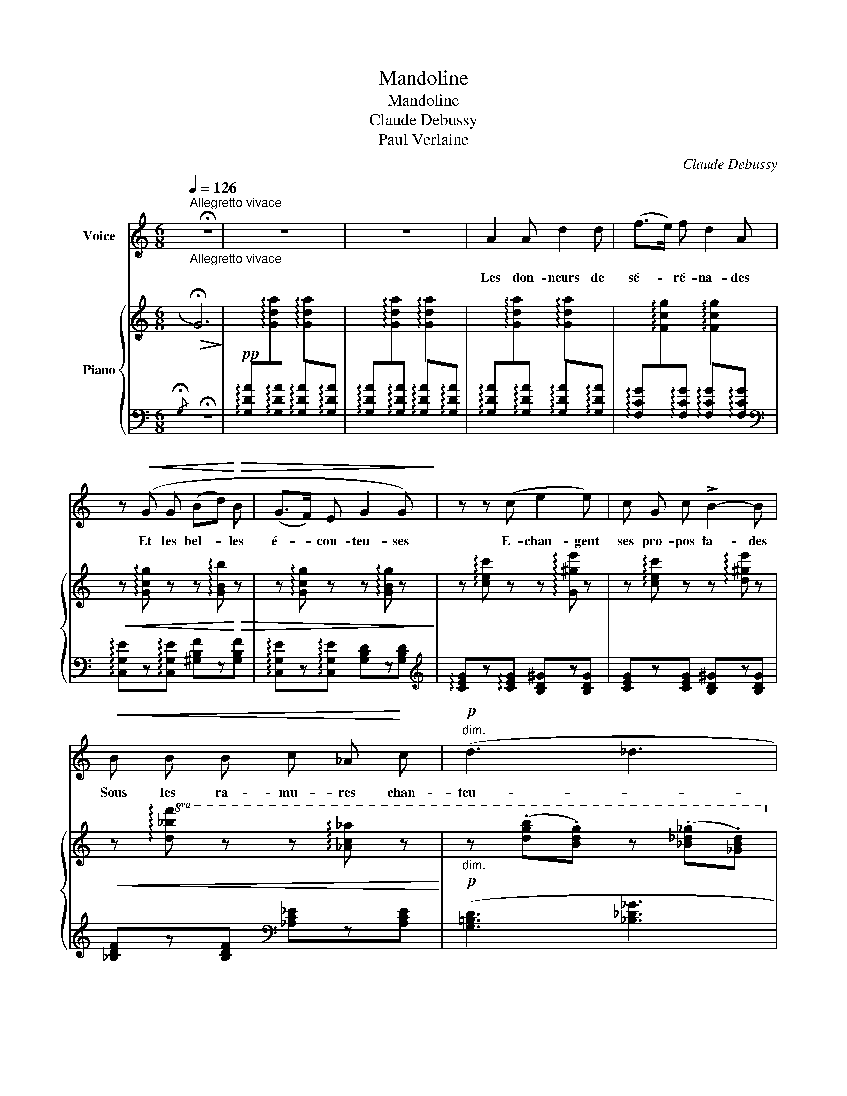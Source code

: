 X:1
T:Mandoline
T:Mandoline
T:Claude Debussy
T:Paul Verlaine
C:Claude Debussy
Z:Paul verlain
%%score ( 1 2 ) { 3 | ( 4 5 ) }
L:1/8
Q:1/4=126
M:6/8
K:C
V:1 treble nm="Voice"
V:2 treble 
V:3 treble nm="Piano"
V:4 bass 
V:5 bass 
V:1
"^Allegretto vivace""_Allegretto vivace" !fermata!z6 | z6 | z6 | A2 A d2 d | (f>e) f d2 A | %5
w: |||Les don- neurs de|sé- * ré- na- des|
 z!<(! (G G (Bd)!<)!!>(! B | (G>F) E G2 G)!>)! | z z (c e2 e) | c G c !>!B2- B | %9
w: Et les bel- * les|é- * cou- teu- ses|E- chan- gent|ses pro- pos fa- des|
!<(! B B B c _A!<)! c |!p!"^dim." (d3 _d3 | c3 _c3 |!pp! _A6- | A2) z z2 z | (F2 _A c2 c | %15
w: Sous les ra- mu- res chan-|teu- *||ses.|_|C'est Tir- cis et|
 (_A_B) c!>(! d3- | d3!>)! =B3) |!mf! .G .G .G .F .D .F |!<(! (G3!<)!!>(! _B3 | G3 F3!>)! | %20
w: c'est- * A- min-|* te,|Et c'est l'é- ter- nel Cli-|tan- *||
 G3) z2 z |!p! .e .e .e (d2 d | c A c B) B B | (ege d2 d | cgc B3- | B3) z2 z |[M:3/8] z3 || %27
w: dre,|Et c'est Da- mis qui|pour main- te cru- el- le|fait _ _ maint vers|ten- * * dre.|_||
[K:E][M:6/8] (2:3:2z!pp! B (2:3:2c c | (e3 (2:3:2c G | B3) (F F F |!>(! G2 G EFG!>)! | %31
w: Leurs cour- tes|ves- tes de|soie, Leurs lon- gues|ro- bes à _ _|
 B3- B) z (B | e B B-B B/) z/ (B | e2-) e !>!e3 |!p! (A3 (B=d) B |!>(! !tenuto!cec !tenuto!B=dB | %36
w: queu- es, Leur|é- lé- gan- * ce, Leur|joi- e Et|leurs mol- * les|om- * * bres _ _|
 A6-!>)! | A3) z2 z ||[K:C] (A2 A d2 d | (f>e) f d2 A) | z (G G (Bd) B | (G>F) E G2 G) | %42
w: bleu-|es,|Tour- bil- lon- nent|dans _ l'ex- ta- se|D'u- ne lu- * ne|rose _ et gri- se,|
 z z (c e) .e .e | (cG) c B2 B |!<(! ._B .B .B .c ._A .c!<)! |!>(! (d3 _d3!>)! |!p! c3 _c3 | _B6 | %48
w: Et la man- do-|li- * ne ja- se|par- mi les fris- sons de|bri- *||se.|
 _A6 |!pp! G3) (=A c A | B d B A c A | G3 F3 | E3 F_A F | G_B G F_A F | _E3) _D3 |!pp! C6- | C6- | %57
w: La,|la, la, la, la,|la, la, la, la, la, la,|la, _|la, la _ la,|la _ la, la _ la,|la _|la,|_|
 C3 (DFD | EGE DFD) | C6- | (C6 | C6- |!>(! C3 G3!>)! | c6-)[Q:1/4=114]"^T" |[Q:1/4=108]"^T" c6 | %65
w: * la _ _|_ _ _ _ _ _|la|_|la|_ la|la|_|
[Q:1/4=100]"^T" c6- |[Q:1/4=95]"^T" c6- | c3 z2 z | z6 | !fermata!z6 |] %70
w: la|_||||
V:2
 x6 | x6 | x6 | x6 | x6 | x6 | x6 | x6 | x6 | x6 | x6 | x6 | x6 | x6 | x6 | x6 | x6 | x6 | x6 | %19
 x6 | x6 | x6 | x6 | eg e z z2 | x6 | x6 |[M:3/8] x3 ||[K:E][M:6/8] z3 c c c | x6 | x6 | x6 | x6 | %32
 x6 | x6 | x6 | x6 | x6 | x6 ||[K:C] x6 | x6 | x6 | x6 | x6 | x6 | x6 | x6 | x6 | x6 | x6 | x6 | %50
 x6 | x6 | x6 | x6 | x6 | x6 | x6 | x6 | x6 | x6 | x6 | x6 | x6 | x6 | x6 | x6 | x6 | x6 | x6 | %69
 x6 |] %70
V:3
!>(![I:staff +1]{/!fermata!G,}[I:staff -1] !fermata!G6!>)! | x6 | x6 | x6 | x6 | %5
!<(! z !arpeggio![Gcg] z z !arpeggio![GBb]!<)!!>(! z | %6
 z !arpeggio![Gcg] z z !arpeggio![GBg] z!>)! | z !arpeggio![cec'] z z !arpeggio![G^ge'] z | %8
 z !arpeggio![cec'] z z !arpeggio![d^ge'] z | %9
!<(! z!8va(! !arpeggio![d_bf'] z z !arpeggio![_ac'_a'] z!<)! | %10
!p!"_dim." z (.[d'g'b'].[bd'g']) z (.[_b_d'_g'].[_gbd'])!8va)! | %11
 z (.[=g=c'=e'].[egc']) z (.[_e_g_c'].[_ceg]) | z !arpeggio![d_bf'] z z !arpeggio![dbf'] z | %13
 z !arpeggio![d_bf'] z z !arpeggio![dbf'] z |!p! z (.[_Acf].[_EAc]) z (.[Acf].[EAc]) | %15
 z (.[_Acf].[_EAc]) z !arpeggio![Gdg] z | %16
 !arpeggio![Gdg][I:staff +1]!arpeggio![G,DG][I:staff -1]!arpeggio![Gdg] z x2 | %17
 z !arpeggio![DGd] z z !arpeggio![CFc] z |!<(! z !arpeggio![DGd] z z !arpeggio![_E_B_e]!<)! z | %19
!>(! z !arpeggio![DGd] z z !arpeggio![CFc]!>)! z | %20
"_più dim." z !arpeggio![DGd] z z !arpeggio![Gdg] z |!p! z ([ae']g') z ([ad']g') | %22
 z ([ac']g') z ([ab]g') | z ([ae']g') z ([ad']g') | z ([gc']g')!sfz! [^fb](^f'b') | %25
 z2 z (!>!^FBB,) |[M:3/8] z3 ||[K:E][M:6/8]!pp!!8va(! (f'b'b)!8va)! (f!>(!bB) | (cgG) (Gc!>)!C) | %29
!pp!!8va(! (f'b'b)!8va)! (f!>(!bB) | (cgG)!>)! (GcC) |!8va(! (f'b'b)!8va)! (fbB) | %32
!8va(!!<(! (b'e''e')!8va)!!<)! (fc'c) | (be'e) (BeE) |!p! z ([ae']e) z (eA) | z ([ae']e) z (eA) | %36
!mf! x3 !arpeggio![Aea][I:staff +1]!arpeggio![A,EA][I:staff -1]!arpeggio![Aea] | %37
"_dim." x3 !arpeggio![Aea][I:staff +1]!arpeggio![A,EA][I:staff -1]!arpeggio![Aea] || %38
[K:C] x3 !arpeggio![Gda][I:staff +1]!arpeggio![G,DA][I:staff -1]!arpeggio![Gda] | %39
 x3 !arpeggio![Gda][I:staff +1]!arpeggio![G,DA][I:staff -1]!arpeggio![Gda] | %40
 z !arpeggio![Gcg] z z !arpeggio![Bdb] z | z !arpeggio![Gcg] z z !arpeggio![Bdb] z | %42
 z !arpeggio![cec'] z z !arpeggio![d^ge'] z | z !arpeggio![cec'] z z !arpeggio![d^ge'] z | %44
!<(! z!8va(! !arpeggio![d_bf'] z z !arpeggio![_ac'_a']!<)! z | %45
!>(! z (.[d'g'b'].[bd'g']) z (.[_b_d'_g'].[_gbd'])!8va)! | %46
 z (.[=gc'=e'].[egc'])!>)! z (.[_e_g_c'].[_ceg]) | %47
!p! z!>(! !arpeggio![d_bf'] z z !arpeggio![dbf'] z | %48
 z !arpeggio![dc'f'] z z !arpeggio![dc'f'] z!>)! |!pp! z ([d'g']g) z ([gd']d) | z (gd) z ([gd']d) | %51
 z ([d'g']g) z ([gd']d) |!pp! z ([_EG_B]_B,) z ([_DFB]_A,) | z ([_EG_B]_B,) z ([_DFB]_A,) | %54
 z ([_EG_B]_B,) z ([B,FG]G,) |!pp! z ([CEG]G,) z ([_B,DG]F,) | z ([CEG]G,) z ([_B,DG]F,) | %57
 z ([CEG]G,) z ([DG]_B,) | z ([EG]C) z ([DG]_B,) | z ([CEG]G,) z ([dg]_B) | z ([eg]c) z ([dg]_B) | %61
 z ([ceg]G) z!8va(! ([d'g']_b) | z ([e'g']c') z ([d'g']_b) | %63
"_toujours en allant se perdant" z ([gd'a'][gd']) z ([gd'a'][gd']) | %64
 z ([gd'a'][gd']) z ([gd'a'][gd']) | z ([gd'a'][gd']) z ([gd'a'][gd']) | %66
 z ([gd'a'][gd']) z ([gd'a'][gd'])!8va)! | !arpeggio!!>![Gec'] z z z2 z | %68
!ped!!>(![I:staff +1]{/!fermata!G,}[I:staff -1] !fermata!G6-!ped-up! | G2!>)! z !fermata!z2 z |] %70
V:4
 !fermata!z6 | %1
!pp! !arpeggio![G,DA][I:staff -1]!arpeggio![Gda][I:staff +1]!arpeggio![G,DA] !arpeggio![G,DA][I:staff -1]!arpeggio![Gda][I:staff +1]!arpeggio![G,DA] | %2
 !arpeggio![G,DA][I:staff -1]!arpeggio![Gda][I:staff +1]!arpeggio![G,DA] !arpeggio![G,DA][I:staff -1]!arpeggio![Gda][I:staff +1]!arpeggio![G,DA] | %3
 !arpeggio![G,DA][I:staff -1]!arpeggio![Gda][I:staff +1]!arpeggio![G,DA] !arpeggio![G,DA][I:staff -1]!arpeggio![Gda][I:staff +1]!arpeggio![G,DA] | %4
 !arpeggio![F,CG][I:staff -1]!arpeggio![Fcg][I:staff +1]!arpeggio![F,CG] !arpeggio![F,CG][I:staff -1]!arpeggio![Fcg][I:staff +1]!arpeggio![F,CG] | %5
[K:bass] !arpeggio![C,G,E]z!arpeggio![C,G,E] [^G,B,F]z[G,B,F] | %6
 !arpeggio![C,G,E]z!arpeggio![C,G,E] [G,B,D]z[G,B,D] | %7
[K:treble] !arpeggio![CEG]z!arpeggio![CEG] [B,D^G]z[B,DG] | [CEG]z[CEG] [B,D^G]z[B,DG] | %9
 [_B,DF]z[B,DF][K:bass] [_A,C_E]z[A,CE] | ([G,=B,D]3 [_B,_D_G]3 | [C=E=G]3[K:treble] [_E_G_c]3) | %12
!pp! [_B,F_B]z[B,FB][B,FB]z[B,FB] | [_B,F_B]z[B,FB][B,FB]z[B,FB] | ([_B,C]2 .[CF]) ([B,C]2 .[CF]) | %15
 ([_B,C]2 .[CF]) !arpeggio![G,DG]z!arpeggio![G,DG] | %16
 x3 !arpeggio![G,DG][I:staff -1]!arpeggio![Gdg][I:staff +1]!arpeggio![G,DG] | %17
[K:bass] !arpeggio!!>![G,,D,B,]z!arpeggio![D,B,] [D,A,]z[D,A,] | %18
 !arpeggio!!>![G,,D,B,]z!arpeggio![D,B,] [_E,_B,]z[E,B,] | %19
 !arpeggio!!>![G,,D,=B,]z!arpeggio![D,B,] [D,A,]z[D,A,] | %20
 !arpeggio![G,,D,B,]z!arpeggio![D,B,] [G,D]z[G,D] | %21
[K:treble] (.[GAce]2 .[GAce]) (.[FAcd]2 .[FAcd]) | (.[EGAc]2 .[EGAc]) (.[DFAB]2 .[DFB]) | %23
 (.[GAce]2 .[GAce]) (.[FAcd]2 .[FAcd]) | (.[EGAc]2 .[EGAc]) [^D^FAB] z z | (!>!^fbB) z z2 | %26
[M:3/8][K:bass] (!>!^F,B,B,,) ||[K:E][M:6/8] z2 z ([A,CF]3 | [G,B,E]3 B,,3-) | B,,3 ([A,CF]3 | %30
 [G,B,E]3 B,,3-) | B,,3 ([A,CF]3 |[K:treble] [G,=DEB]3) !arpeggio![A,DFc]3 | [G,=DEB]3 !>!E3 | %34
 !>!=G6- | =G6 | !arpeggio![A,EA][I:staff -1]!arpeggio![Aea][I:staff +1]!arpeggio![A,EA] x3 | %37
 !arpeggio![A,EA][I:staff -1]!arpeggio![Aea][I:staff +1]!arpeggio![A,EA] x3 || %38
[K:C] !arpeggio![G,DA][I:staff -1]!arpeggio![Gda][I:staff +1]!arpeggio![G,DA] x3 | %39
 !arpeggio![G,DA][I:staff -1]!arpeggio![Gda][I:staff +1]!arpeggio![G,DA] x3 | %40
[K:bass] !arpeggio![C,G,E]z[C,G,E] [^G,B,F]z[G,B,F] | !arpeggio![C,=G,E]z[C,G,E] [G,B,D]z[G,B,D] | %42
[K:treble] [CEG]z[CEG] [B,D^G]z[B,DG] | [CE=G]z[CEG] [B,D^G]z[B,DG] | %44
[K:bass] !arpeggio![_B,DF]z[B,DF] [_A,C_E]z[A,CE] | ([G,B,D]3[K:treble] [_B,_D_G]3 | %46
 [C=E=G]3 [_E_G_c]3) | [_B,DF]z[B,DF] [B,DF]z[B,DF] | [_A,CDF]z[G,CDF] [A,CDF]z[G,CDF] | G6- | %50
 G6- | G6 |[K:bass] _E,6- | _E,6- | _E,3 D,3 | C,6- | C,6- | C,3 .D,.F,.D, | .E,.F,.E, .D,.F,.D, | %59
 C,3[K:treble] (.D.F.D | .E.G.E .D.F.D | C3) (.d.f.d | .e.g.e .d.f.d) | c6- | c3[K:bass] G,3- | %65
 G,6 | C,,6- | [C,,,C,,] z z z2 z | z6 | !fermata!z6 |] %70
V:5
 x6 | x6 | x6 | x6 | x6 |[K:bass] x6 | x6 |[K:treble] x6 | x6 | x3[K:bass] x3 | x6 | %11
 x3[K:treble] x3 | x6 | x6 | x6 | x6 | x6 |[K:bass] x6 | x6 | x6 | x6 |[K:treble] x6 | x6 | x6 | %24
 x6 | x6 |[M:3/8][K:bass] x3 ||[K:E][M:6/8] [E,,B,,]6- | [E,,B,,]3 x3 | E,,3 x3 | x6 | E,,3 x3 | %32
[K:treble] x6 | x6 | A,3 B,=DB, | CEC B,=DB, | x6 | x6 ||[K:C] x6 | x6 |[K:bass] x6 | x6 | %42
[K:treble] x6 | x6 |[K:bass] x6 | x3[K:treble] x3 | x6 | x6 | x6 | (G,3 .=A,.C.A, | %50
 .B,.D.B, .A,.C.A, | G,3 F,3) |[K:bass] (_E,,3 .F,,._A,,.F,, | .G,,._B,,.G,, .F,,._A,,.F,, | %54
 _E,,2 z _D,,2) z | C,,3 (.=D,,.F,,.D,, | .E,,.G,,.E,, .D,,.F,,.D,, | C,,3) x3 | x6 | %59
 x3[K:treble] x3 | x6 | x6 | x6 | z2 z (G3 | C3)[K:bass] z2 z | (C,3 G,,3) | z2 z G,,,3 | x6 | x6 | %69
 x6 |] %70

